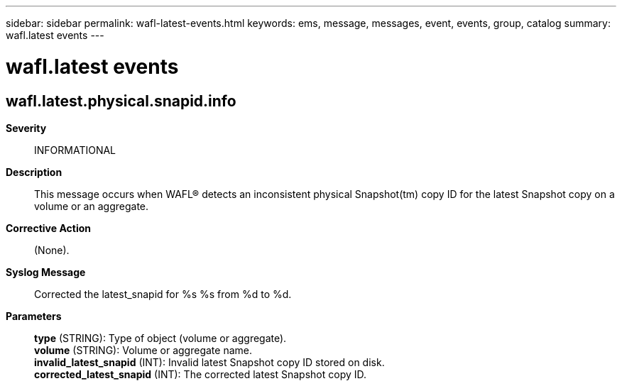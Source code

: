---
sidebar: sidebar
permalink: wafl-latest-events.html
keywords: ems, message, messages, event, events, group, catalog
summary: wafl.latest events
---

= wafl.latest events
:toclevels: 1
:hardbreaks:
:nofooter:
:icons: font
:linkattrs:
:imagesdir: ./media/

== wafl.latest.physical.snapid.info
*Severity*::
INFORMATIONAL
*Description*::
This message occurs when WAFL(R) detects an inconsistent physical Snapshot(tm) copy ID for the latest Snapshot copy on a volume or an aggregate.
*Corrective Action*::
(None).
*Syslog Message*::
Corrected the latest_snapid for %s %s from %d to %d.
*Parameters*::
*type* (STRING): Type of object (volume or aggregate).
*volume* (STRING): Volume or aggregate name.
*invalid_latest_snapid* (INT): Invalid latest Snapshot copy ID stored on disk.
*corrected_latest_snapid* (INT): The corrected latest Snapshot copy ID.
